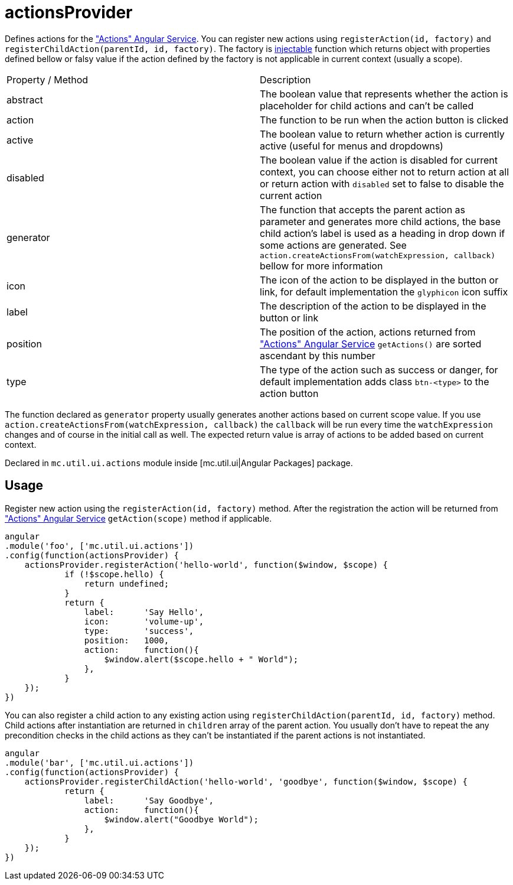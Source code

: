 = actionsProvider

Defines actions for the <<_actions, "Actions" Angular Service>>. You can register new actions using `registerAction(id, factory)`
and `registerChildAction(parentId, id, factory)`. The factory is http://docs.angularjs.org/api/auto/service/$injector[injectable]
function which returns object with properties defined bellow or falsy value if the action defined by the factory is not
applicable in current context (usually a scope).

|===
|Property / Method           | Description
|abstract
|The boolean value that represents whether the action is placeholder for child actions and can't be called
|action
|The function to be run when the action button is clicked
|active
|The boolean value to return whether action is currently active (useful for menus and dropdowns)
|disabled
|The boolean value if the action is disabled for current context, you can choose either not to return action at all or return action with `disabled` set to false to disable the current action
|generator
|The function that accepts the parent action as parameter and generates more child actions, the base child action's label is used as a heading in drop down if some actions are generated. See `action.createActionsFrom(watchExpression, callback)` bellow for more information
|icon
|The icon of the action to be displayed in the button or link, for default implementation the `glyphicon` icon suffix
|label
|The description of the action to be displayed in the button or link
|position
|The position of the action, actions returned from <<_actions, "Actions" Angular Service>> `getActions()` are sorted ascendant by this number
|type
|The type of the action such as success or danger, for default implementation adds class `btn-<type>` to the action button
|===

The function declared as `generator` property usually generates another actions based on current scope value. If you use
`action.createActionsFrom(watchExpression, callback)`  the `callback` will be run every time the `watchExpression` changes
and of course in the initial call as well. The expected return value is array of actions to be added based on current context.

Declared in `mc.util.ui.actions` module inside [mc.util.ui|Angular Packages] package.

== Usage

Register new action using the `registerAction(id, factory)` method. After the registration the action
will be returned from <<_actions, "Actions" Angular Service>> `getAction(scope)` method if applicable.

[source,javascript]
----
angular
.module('foo', ['mc.util.ui.actions'])
.config(function(actionsProvider) {
    actionsProvider.registerAction('hello-world', function($window, $scope) {
            if (!$scope.hello) {
                return undefined;
            }
            return {
                label:      'Say Hello',
                icon:       'volume-up',
                type:       'success',
                position:   1000,
                action:     function(){
                    $window.alert($scope.hello + " World");
                },
            }
    });
})
----

You can also register a child action to any existing action using `registerChildAction(parentId, id, factory)` method.
Child actions after instantiation are returned in `children` array of the parent action. You usually don't have to
repeat the any precondition checks in the child actions as they can't be instantiated if the parent actions is not
instantiated.

[source,javascript]
----
angular
.module('bar', ['mc.util.ui.actions'])
.config(function(actionsProvider) {
    actionsProvider.registerChildAction('hello-world', 'goodbye', function($window, $scope) {
            return {
                label:      'Say Goodbye',
                action:     function(){
                    $window.alert("Goodbye World");
                },
            }
    });
})
----
